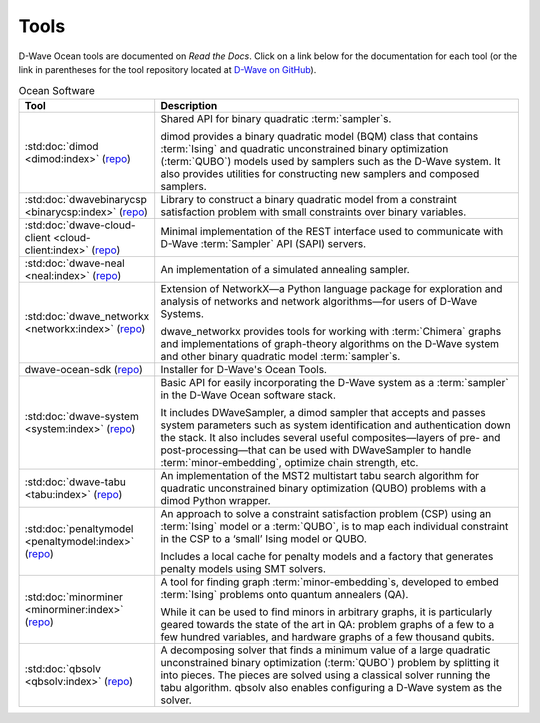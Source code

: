 .. _projects:

=====
Tools
=====

D-Wave Ocean tools are documented on *Read the Docs*. Click on a link below for the
documentation for each tool (or the link in parentheses for the tool repository located
at `D-Wave on GitHub <https://github.com/dwavesystems>`_\ ).

.. list-table:: Ocean Software
   :widths: 10 120
   :header-rows: 1

   * - Tool
     - Description
   * - :std:doc:`dimod <dimod:index>` (`repo <https://github.com/dwavesystems/dimod>`_)
     - Shared API for binary quadratic :term:`sampler`\ s.

       dimod provides a binary quadratic model (BQM) class that contains :term:`Ising` and quadratic unconstrained binary optimization (:term:`QUBO`) models used by samplers such as the D-Wave system. It also provides utilities for constructing new samplers and composed samplers.
   * - :std:doc:`dwavebinarycsp <binarycsp:index>` (`repo <https://github.com/dwavesystems/dwavebinarycsp>`_)
     - Library to construct a binary quadratic model from a constraint
       satisfaction problem with small constraints over binary variables.
   * - :std:doc:`dwave-cloud-client <cloud-client:index>` (`repo <https://github.com/dwavesystems/dwave-cloud-client>`_)
     - Minimal implementation of the REST interface used to communicate with D-Wave :term:`Sampler` API (SAPI) servers.
   * - :std:doc:`dwave-neal <neal:index>` (`repo <https://github.com/dwavesystems/dwave-neal>`_\ )
     - An implementation of a simulated annealing sampler.
   * - :std:doc:`dwave_networkx <networkx:index>` (`repo <https://github.com/dwavesystems/dwave_networkx>`_\ )
     - Extension of NetworkX—a Python language package for exploration and analysis
       of networks and network algorithms—for users of D-Wave Systems.

       dwave_networkx provides tools for working with :term:`Chimera` graphs and implementations of
       graph-theory algorithms on the D-Wave system and other binary quadratic model
       :term:`sampler`\ s.
   * - dwave-ocean-sdk (`repo <https://github.com/dwavesystems/dwave-ocean-sdk>`_)
     - Installer for D-Wave's Ocean Tools.
   * - :std:doc:`dwave-system <system:index>` (`repo <https://github.com/dwavesystems/dwave-system>`_)
     - Basic API for easily incorporating the D-Wave system as a :term:`sampler` in the
       D-Wave Ocean software stack.

       It includes DWaveSampler, a dimod sampler that accepts and passes system
       parameters such as system identification and authentication down the stack.
       It also includes several useful composites—layers of pre- and post-processing—that
       can be used with DWaveSampler to handle :term:`minor-embedding`, optimize chain strength, etc.
   * - :std:doc:`dwave-tabu <tabu:index>` (`repo <https://github.com/dwavesystems/dwave-tabu>`_)
     - An implementation of the MST2 multistart tabu search algorithm for quadratic unconstrained binary
       optimization (QUBO) problems with a dimod Python wrapper.
   * - :std:doc:`penaltymodel <penaltymodel:index>` (`repo <https://github.com/dwavesystems/penaltymodel>`_)
     - An approach to solve a constraint satisfaction problem (CSP) using an
       :term:`Ising` model or a :term:`QUBO`, is to map each individual constraint
       in the CSP to a ‘small’ Ising model or QUBO.

       Includes a local cache for penalty models and a factory that generates penalty models
       using SMT solvers.
   * - :std:doc:`minorminer <minorminer:index>` (`repo <https://github.com/dwavesystems/minorminer>`_)
     - A tool for finding graph :term:`minor-embedding`\ s, developed to embed :term:`Ising` problems onto quantum annealers (QA).

       While it can be used to find minors in arbitrary graphs, it is particularly geared towards the state of
       the art in QA: problem graphs of a few to a few hundred variables, and hardware graphs of a few thousand qubits.
   * - :std:doc:`qbsolv <qbsolv:index>` (`repo <https://github.com/dwavesystems/qbsolv>`_)
     - A decomposing solver that finds a minimum value of a large quadratic unconstrained binary
       optimization (:term:`QUBO`) problem by splitting it into pieces. The pieces are solved
       using a classical solver running the tabu algorithm. qbsolv also enables configuring
       a D-Wave system as the solver.
